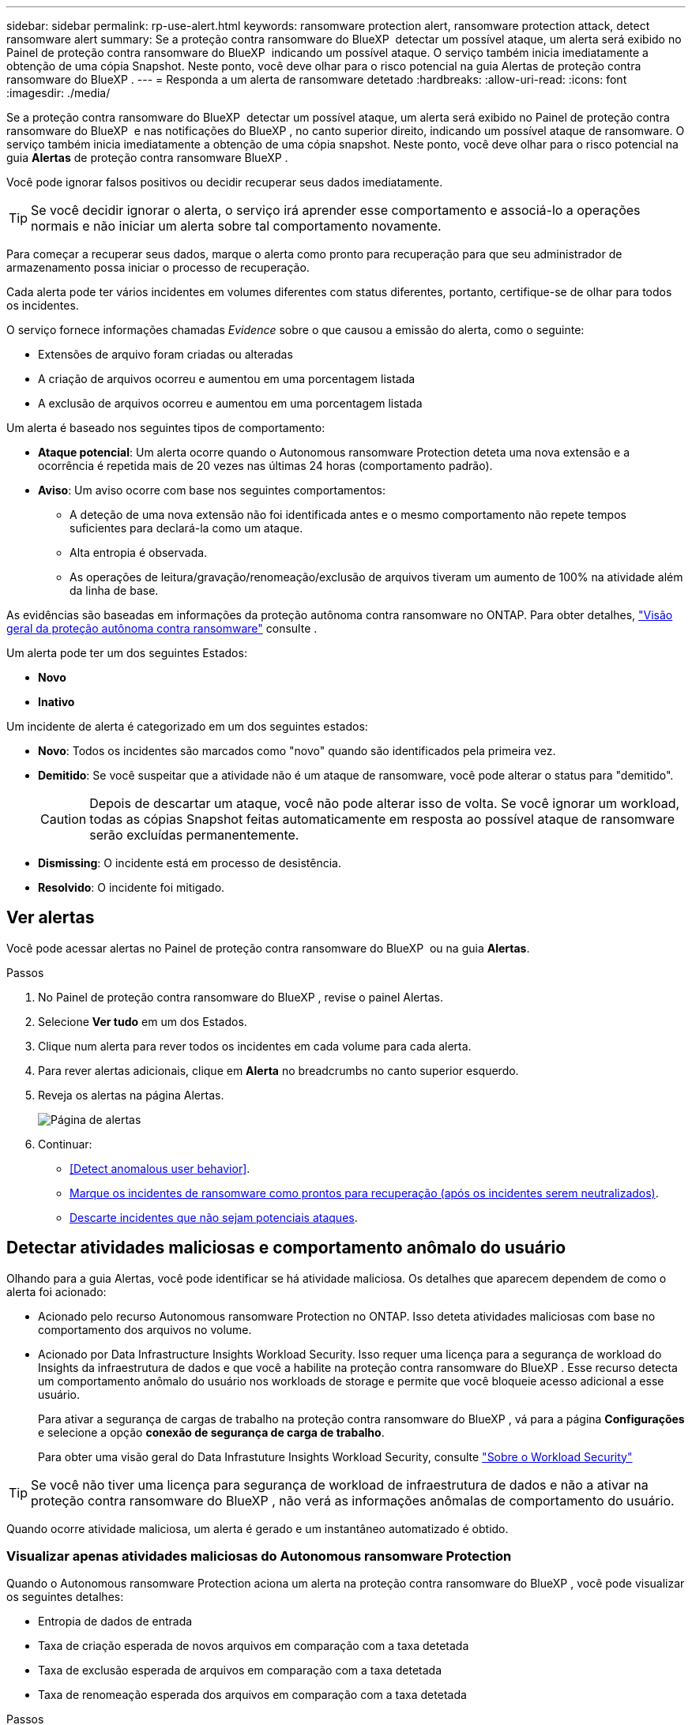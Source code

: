 ---
sidebar: sidebar 
permalink: rp-use-alert.html 
keywords: ransomware protection alert, ransomware protection attack, detect ransomware alert 
summary: Se a proteção contra ransomware do BlueXP  detectar um possível ataque, um alerta será exibido no Painel de proteção contra ransomware do BlueXP  indicando um possível ataque. O serviço também inicia imediatamente a obtenção de uma cópia Snapshot. Neste ponto, você deve olhar para o risco potencial na guia Alertas de proteção contra ransomware do BlueXP . 
---
= Responda a um alerta de ransomware detetado
:hardbreaks:
:allow-uri-read: 
:icons: font
:imagesdir: ./media/


[role="lead"]
Se a proteção contra ransomware do BlueXP  detectar um possível ataque, um alerta será exibido no Painel de proteção contra ransomware do BlueXP  e nas notificações do BlueXP , no canto superior direito, indicando um possível ataque de ransomware. O serviço também inicia imediatamente a obtenção de uma cópia snapshot. Neste ponto, você deve olhar para o risco potencial na guia *Alertas* de proteção contra ransomware BlueXP .

Você pode ignorar falsos positivos ou decidir recuperar seus dados imediatamente.


TIP: Se você decidir ignorar o alerta, o serviço irá aprender esse comportamento e associá-lo a operações normais e não iniciar um alerta sobre tal comportamento novamente.

Para começar a recuperar seus dados, marque o alerta como pronto para recuperação para que seu administrador de armazenamento possa iniciar o processo de recuperação.

Cada alerta pode ter vários incidentes em volumes diferentes com status diferentes, portanto, certifique-se de olhar para todos os incidentes.

O serviço fornece informações chamadas _Evidence_ sobre o que causou a emissão do alerta, como o seguinte:

* Extensões de arquivo foram criadas ou alteradas
* A criação de arquivos ocorreu e aumentou em uma porcentagem listada
* A exclusão de arquivos ocorreu e aumentou em uma porcentagem listada


Um alerta é baseado nos seguintes tipos de comportamento:

* *Ataque potencial*: Um alerta ocorre quando o Autonomous ransomware Protection deteta uma nova extensão e a ocorrência é repetida mais de 20 vezes nas últimas 24 horas (comportamento padrão).
* *Aviso*: Um aviso ocorre com base nos seguintes comportamentos:
+
** A deteção de uma nova extensão não foi identificada antes e o mesmo comportamento não repete tempos suficientes para declará-la como um ataque.
** Alta entropia é observada.
** As operações de leitura/gravação/renomeação/exclusão de arquivos tiveram um aumento de 100% na atividade além da linha de base.




As evidências são baseadas em informações da proteção autônoma contra ransomware no ONTAP. Para obter detalhes, https://docs.netapp.com/us-en/ontap/anti-ransomware/index.html["Visão geral da proteção autônoma contra ransomware"^] consulte .

Um alerta pode ter um dos seguintes Estados:

* *Novo*
* *Inativo*


Um incidente de alerta é categorizado em um dos seguintes estados:

* *Novo*: Todos os incidentes são marcados como "novo" quando são identificados pela primeira vez.
* *Demitido*: Se você suspeitar que a atividade não é um ataque de ransomware, você pode alterar o status para "demitido".
+

CAUTION: Depois de descartar um ataque, você não pode alterar isso de volta. Se você ignorar um workload, todas as cópias Snapshot feitas automaticamente em resposta ao possível ataque de ransomware serão excluídas permanentemente.

* *Dismissing*: O incidente está em processo de desistência.
* *Resolvido*: O incidente foi mitigado.




== Ver alertas

Você pode acessar alertas no Painel de proteção contra ransomware do BlueXP  ou na guia *Alertas*.

.Passos
. No Painel de proteção contra ransomware do BlueXP , revise o painel Alertas.
. Selecione *Ver tudo* em um dos Estados.
. Clique num alerta para rever todos os incidentes em cada volume para cada alerta.
. Para rever alertas adicionais, clique em *Alerta* no breadcrumbs no canto superior esquerdo.
. Reveja os alertas na página Alertas.
+
image:screen-alerts.png["Página de alertas"]

. Continuar:
+
** <<Detect anomalous user behavior>>.
** <<Marque os incidentes de ransomware como prontos para recuperação (após os incidentes serem neutralizados)>>.
** <<Descarte incidentes que não sejam potenciais ataques>>.






== Detectar atividades maliciosas e comportamento anômalo do usuário

Olhando para a guia Alertas, você pode identificar se há atividade maliciosa. Os detalhes que aparecem dependem de como o alerta foi acionado:

* Acionado pelo recurso Autonomous ransomware Protection no ONTAP. Isso deteta atividades maliciosas com base no comportamento dos arquivos no volume.
* Acionado por Data Infrastructure Insights Workload Security. Isso requer uma licença para a segurança de workload do Insights da infraestrutura de dados e que você a habilite na proteção contra ransomware do BlueXP . Esse recurso detecta um comportamento anômalo do usuário nos workloads de storage e permite que você bloqueie acesso adicional a esse usuário.
+
Para ativar a segurança de cargas de trabalho na proteção contra ransomware do BlueXP , vá para a página *Configurações* e selecione a opção *conexão de segurança de carga de trabalho*.

+
Para obter uma visão geral do Data Infrastuture Insights Workload Security, consulte https://docs.netapp.com/us-en/data-infrastructure-insights/cs_intro.html["Sobre o Workload Security"^]




TIP: Se você não tiver uma licença para segurança de workload de infraestrutura de dados e não a ativar na proteção contra ransomware do BlueXP , não verá as informações anômalas de comportamento do usuário.

Quando ocorre atividade maliciosa, um alerta é gerado e um instantâneo automatizado é obtido.



=== Visualizar apenas atividades maliciosas do Autonomous ransomware Protection

Quando o Autonomous ransomware Protection aciona um alerta na proteção contra ransomware do BlueXP , você pode visualizar os seguintes detalhes:

* Entropia de dados de entrada
* Taxa de criação esperada de novos arquivos em comparação com a taxa detetada
* Taxa de exclusão esperada de arquivos em comparação com a taxa detetada
* Taxa de renomeação esperada dos arquivos em comparação com a taxa detetada


.Passos
. No menu de proteção contra ransomware BlueXP , selecione *Alertas*.
. Selecione um alerta.
. Reveja os incidentes no alerta.
+
image:screen-alerts-incidents3.png["Página de incidentes de alerta"]

. Selecione um incidente para rever os detalhes do incidente.
+
image:screen-alerts-incidents-details-arp.png["Página de detalhes do incidente"]





=== Veja um comportamento anômalo do usuário no Data Infrastructure Insights Workload Security

Quando a segurança de workload aciona um alerta na proteção de ransomware do BlueXP , você pode visualizar o usuário suspeito, bloquear o usuário e investigar a atividade do usuário diretamente no sistema de segurança de workloads da infraestrutura de dados.


TIP: Esses recursos são além dos detalhes disponíveis no Just Autonomous ransomware Protection.

.Antes de começar
Essa opção requer uma licença para segurança de workload do Insights da infraestrutura de dados e sua ativação na proteção contra ransomware do BlueXP .

Para habilitar a segurança de workloads na proteção contra ransomware do BlueXP , faça o seguinte:

. Vá para a página *Configurações*.
. Selecione a opção *conexão de segurança de carga de trabalho*.
+
Para obter detalhes, link:rp-use-settings.html["Configurar as configurações de proteção contra ransomware do BlueXP "]consulte .



.Passos
. No menu de proteção contra ransomware BlueXP , selecione *Alertas*.
. Selecione um alerta.
. Reveja os incidentes no alerta.
+
image:screen-alerts-incidents-diiws.png["Página de incidentes de alerta mostrando os detalhes de Segurança de carga de trabalho"]

. Para bloquear um usuário suspeito de acesso adicional em seu ambiente monitorado pelo BlueXP , selecione o link *Bloquear usuário*.
. PESQUISE o alerta ou um incidente no alerta:
+
.. Para pesquisar o alerta ainda mais no Data Infrastructure Insights Workload Security, selecione o link *Investigate in Workload Security*.
.. Selecione um incidente para rever os detalhes do incidente.
+
image:screen-alerts-incidents-details-arp-diiws.png["Página de detalhes do incidente mostrando os detalhes de Segurança do workload"]

+
O Data Infrastructure Insights Workload Security é aberto em uma nova guia.

+
image:screen-alerts-incidents-diiws-diiwspage.png["Investigue em Segurança de carga de trabalho"]







== Marque os incidentes de ransomware como prontos para recuperação (após os incidentes serem neutralizados)

Depois de atenuar o ataque e estar pronto para recuperar cargas de trabalho, você deve se comunicar com sua equipe de administração de storage que os dados estão prontos para recuperação para que possam iniciar o processo de recuperação.

.Passos
. No menu de proteção contra ransomware BlueXP , selecione *Alertas*.
+
image:screen-alerts.png["Página de alertas"]

. Na página Alertas, selecione o alerta.
. Reveja os incidentes no alerta.
+
image:screen-alerts-incidents3.png["Página de incidentes de alerta"]

. Se você determinar que os incidentes estão prontos para recuperação, selecione *Marcar restauração necessária*.
. Confirme a ação e selecione *Marcar restauração necessária*.
. Para iniciar a recuperação da carga de trabalho, selecione a carga de trabalho *Recover* na mensagem ou selecione a guia *Recovery*.


.Resultado
Depois que o alerta é marcado para restauração, o alerta passa da guia Alertas para a guia recuperação.



== Descarte incidentes que não sejam potenciais ataques

Depois de analisar incidentes, você precisa determinar se os incidentes são potenciais ataques. Se não, eles podem ser demitidos.

Você pode ignorar falsos positivos ou decidir recuperar seus dados imediatamente. Se você decidir ignorar o alerta, o serviço irá aprender esse comportamento e associá-lo a operações normais e não iniciar um alerta sobre tal comportamento novamente.

Se você ignorar um workload, todas as cópias Snapshot feitas automaticamente em resposta ao possível ataque de ransomware serão excluídas permanentemente.


CAUTION: Se você ignorar um alerta, não poderá alterar esse status de volta para qualquer outro status e não poderá desfazer essa alteração.

.Passos
. No menu de proteção contra ransomware BlueXP , selecione *Alertas*.
+
image:screen-alerts.png["Página de alertas"]

. Na página Alertas, selecione o alerta.
+
image:screen-alerts-incidents2.png["Página de incidentes de alerta"]

. Selecione um ou mais incidentes. Ou selecione todos os incidentes selecionando a caixa ID do Incidente no canto superior esquerdo da tabela.
. Se você determinar que o incidente não é uma ameaça, ignore-o como um falso positivo:
+
** Selecione o incidente.
** Selecione o botão *Editar status* acima da tabela.
+
image:screen-alerts-status-edit.png["Página Status de edição de alerta"]



. Na caixa Editar status, selecione o status *"demitido"*.
+
São exibidas informações adicionais sobre o workload e quais cópias Snapshot serão excluídas.

. Selecione *Guardar*.
+
O status sobre o incidente ou incidentes muda para "demitido".





== Exibir uma lista de arquivos afetados

Antes de restaurar uma carga de trabalho de aplicação no nível do ficheiro, pode ver uma lista de ficheiros afetados. Pode aceder à página Alertas para transferir uma lista de ficheiros afetados. Em seguida, use a página recuperação para carregar a lista e escolher quais arquivos restaurar.

.Passos
Use a página Alertas para recuperar a lista de arquivos afetados.


TIP: Se um volume tiver vários alertas, talvez seja necessário fazer o download da lista CSV de arquivos afetados para cada alerta.

. No menu de proteção contra ransomware BlueXP , selecione *Alertas*.
. Na página Alertas, classifique os resultados por workload para mostrar os alertas da carga de trabalho do aplicativo que você deseja restaurar.
. Na lista de alertas para essa carga de trabalho, selecione um alerta.
. Para esse alerta, selecione um único incidente.
+
image:screen-alerts-incidents-impacted-files.png["lista de arquivos afetados para um alerta específico"]

. Para esse incidente, selecione o ícone de download e faça o download da lista de arquivos afetados no formato CSV.

